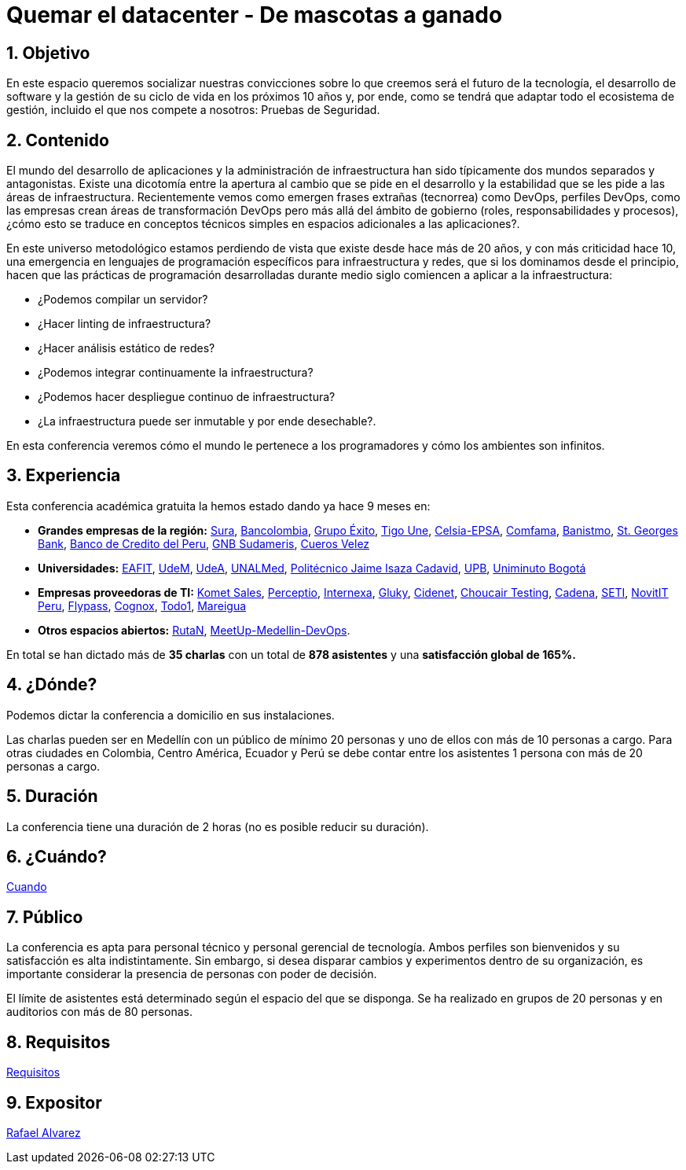 :slug: conferencias/quemar-el-datacenter/
:category: conferencias
:description: Ésta página tiene como objetivo informar a los clientes sobre el servicio de conferencias ofrecido por FLUID. La presente conferencia tiene por objetivo socializar el futuro de la tecnología y el desarrollo de software en los próximos 10 años según la opinión de nuestros expertos.
:keywords: FLUID, Conferencia, Datacenter, Seguridad, Software, Tecnología.

= Quemar el datacenter - De mascotas a ganado

== 1. Objetivo

En este espacio queremos socializar nuestras convicciones sobre lo que creemos
será el futuro de la tecnología, el desarrollo de +software+
y la gestión de su ciclo de vida en los próximos 10 años y, por ende,
como se tendrá que adaptar todo el ecosistema de gestión,
incluido el que nos compete a nosotros: Pruebas de Seguridad.

== 2. Contenido

El mundo del desarrollo de aplicaciones y la administración de infraestructura
han sido típicamente dos mundos separados y antagonistas.
Existe una dicotomía entre la apertura al cambio que se pide en el desarrollo
y la estabilidad que se les pide a las áreas de infraestructura.
Recientemente vemos como emergen frases extrañas (tecnorrea) como +DevOps+,
perfiles +DevOps+, como las empresas crean áreas de transformación +DevOps+
pero más allá del ámbito de gobierno (roles, responsabilidades y procesos),
¿cómo esto se traduce en conceptos técnicos simples
en espacios adicionales a las aplicaciones?.

En este universo metodológico estamos perdiendo de vista que existe
desde hace más de 20 años, y con más criticidad hace 10,
una emergencia en lenguajes de programación específicos
para infraestructura y redes, que si los dominamos desde el principio,
hacen que las prácticas de programación desarrolladas durante medio siglo
comiencen a aplicar a la infraestructura:

* ¿Podemos compilar un servidor?
* ¿Hacer linting de infraestructura?
* ¿Hacer análisis estático de redes?
* ¿Podemos integrar continuamente la infraestructura?
* ¿Podemos hacer despliegue continuo de infraestructura?
* ¿La infraestructura puede ser inmutable y por ende desechable?.

En esta conferencia veremos cómo el mundo le pertenece a los programadores y
cómo los ambientes son infinitos.


== 3. Experiencia

Esta conferencia académica gratuita la hemos estado dando ya hace 9 meses en:

* *Grandes empresas de la región:* link:https://www.segurossura.com.co/Paginas/default.aspx[Sura],
link:https://www.grupobancolombia.com/wps/portal/personas[Bancolombia],
link:https://www.grupoexito.com.co/es/[Grupo Éxito],
link:https://www.tigoune.com.co/[Tigo Une],
link:http://www.celsia.com/[Celsia-EPSA],
link:https://www.comfama.com/webinicio/default.asp[Comfama],
link:https://www.banistmo.com/[Banistmo],
link:https://www.stgeorgesbank.com/[St. Georges Bank],
link:https://www.bcp.com.bo/[Banco de Credito del Peru],
link:https://www.gnbsudameris.com.co/[GNB Sudameris],
link:https://www.velez.com.co/[Cueros Velez]

* *Universidades:* link:http://www.eafit.edu.co/[EAFIT],
link:https://www.udem.edu.co/[UdeM],
link:https://www.udea.edu.co/[UdeA],
link:https://medellin.unal.edu.co/[UNALMed],
link:http://www.politecnicojic.edu.co/[Politécnico Jaime Isaza Cadavid],
link:https://www.upb.edu.co/es/home[UPB],
link:http://www.uniminuto.edu/[Uniminuto Bogotá]

* *Empresas proveedoras de TI:* link:https://www.kometsales.com/[Komet Sales],
link:http://perceptio.co/[Perceptio],
link:http://www.internexa.com/Paginas/Home.aspx[Internexa],
link:http://gluky.co/[Gluky],
link:https://outsourcing.cidenet.com.co/home/[Cidenet],
link:https://www.choucairtesting.com/[Choucair Testing],
link:http://www.cadena.com.co/es/home.aspx[Cadena],
link:http://www.seti.com.co/sitios/seti/Paginas/HomePageSeti.aspx[SETI],
link:http://novit.pe/[NovitIT Peru],
link:http://flypass.com.co/[Flypass],
link:http://www.cognox.co/sitios/Cognox/default.aspx[Cognox],
link:https://www.todo1services.com/[Todo1],
link:http://www.mareigua.com/[Mareigua]

* *Otros espacios abiertos:* link:https://www.rutanmedellin.org/es/[RutaN],
link:https://www.meetup.com/es/mde-devops[MeetUp-Medellin-DevOps].

En total se han dictado más de *35 charlas* con un total de *878 asistentes*
y una *satisfacción global de 165%.*

== 4. ¿Dónde?

Podemos dictar la conferencia a domicilio en sus instalaciones.

Las charlas pueden ser en Medellín con un público de mínimo 20 personas
y uno de ellos con más de 10 personas a cargo.
Para otras ciudades en Colombia, Centro América, Ecuador y Perú
se debe contar entre los asistentes 1 persona con más de 20 personas a cargo.

== 5. Duración

La conferencia tiene una duración de 2 horas
(no es posible reducir su duración).

== 6. ¿Cuándo?

[button]#link:../#cuando[Cuando]#

== 7. Público

La conferencia es apta para personal técnico y personal gerencial de tecnología.
Ambos perfiles son bienvenidos y su satisfacción es alta indistintamente.
Sin embargo, si desea disparar cambios y experimentos dentro de su organización,
es importante considerar la presencia de personas con poder de decisión.

El límite de asistentes está determinado según el espacio del que se disponga.
Se ha realizado en grupos de 20 personas y en auditorios con más de 80 personas.

== 8. Requisitos

[button]#link:../#requisitos[Requisitos]#

== 9. Expositor

[button]#link:../../personas/ralvarez[Rafael Alvarez]#
